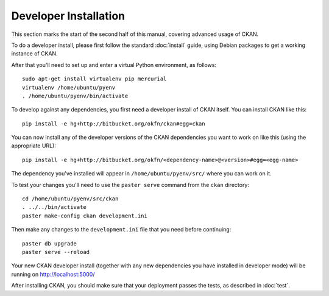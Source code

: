 ======================
Developer Installation
======================

This section marks the start of the second half of this manual, covering advanced usage of CKAN. 

To do a developer install, please first follow the standard :doc:`install` guide, using Debian packages to get a working instance of CKAN. 

After that you'll need to set up and enter a virtual Python environment, as follows: 

::

    sudo apt-get install virtualenv pip mercurial
    virtualenv /home/ubuntu/pyenv
    . /home/ubuntu/pyenv/bin/activate

To develop against any dependencies, you first need a developer install of CKAN itself. You can install CKAN like this:

::

	pip install -e hg+http://bitbucket.org/okfn/ckan#egg=ckan
		
You can now install any of the developer versions of the CKAN dependencies you want to work on like this (using the appropriate URL):

::

    pip install -e hg+http://bitbucket.org/okfn/<dependency-name>@<version>#egg=<egg-name>

The dependency you've installed will appear in ``/home/ubuntu/pyenv/src/`` where you can work on it. 

To test your changes you'll need to use the ``paster serve`` command from the ``ckan`` directory:

::

    cd /home/ubuntu/pyenv/src/ckan
    . ../../bin/activate
    paster make-config ckan development.ini

Then make any changes to the ``development.ini`` file that you need before continuing:

::

    paster db upgrade
    paster serve --reload

Your new CKAN developer install (together with any new dependencies you have installed in developer mode) will be running on http://localhost:5000/

After installing CKAN, you should make sure that your deployment passes the tests, as described in :doc:`test`.
